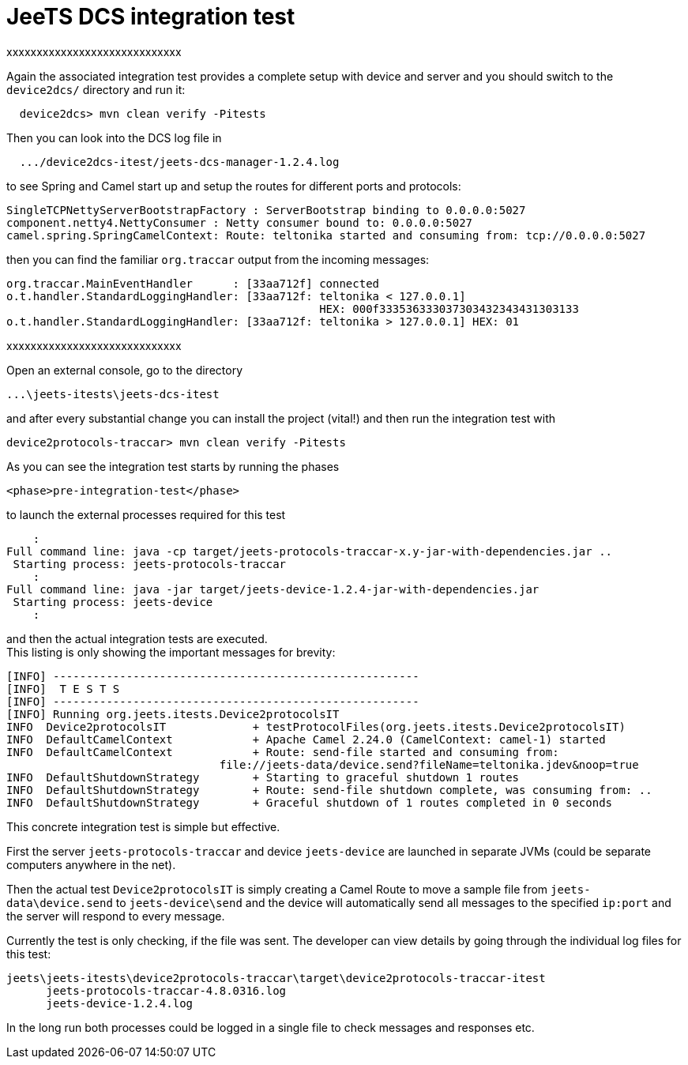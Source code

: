 
= JeeTS DCS integration test

xxxxxxxxxxxxxxxxxxxxxxxxxxxxx

Again the associated integration test provides a complete setup with device and server 
and you should switch to the `device2dcs/` directory and run it:
[source,text]
-----------------
  device2dcs> mvn clean verify -Pitests
-----------------
Then you can look into the DCS log file in
[source,text]
-----------------
  .../device2dcs-itest/jeets-dcs-manager-1.2.4.log
-----------------
to see Spring and Camel start up and setup the routes for different ports and protocols:
[source,text]
-----------------
SingleTCPNettyServerBootstrapFactory : ServerBootstrap binding to 0.0.0.0:5027
component.netty4.NettyConsumer : Netty consumer bound to: 0.0.0.0:5027
camel.spring.SpringCamelContext: Route: teltonika started and consuming from: tcp://0.0.0.0:5027
-----------------
then you can find the familiar `org.traccar` output from the incoming messages:
[source,text]
-----------------
org.traccar.MainEventHandler      : [33aa712f] connected
o.t.handler.StandardLoggingHandler: [33aa712f: teltonika < 127.0.0.1] 
                                               HEX: 000f333536333037303432343431303133
o.t.handler.StandardLoggingHandler: [33aa712f: teltonika > 127.0.0.1] HEX: 01
-----------------

xxxxxxxxxxxxxxxxxxxxxxxxxxxxx


Open an external console, go to the directory

    ...\jeets-itests\jeets-dcs-itest

and after every substantial change you can install the project (vital!)
and then run the integration test with

    device2protocols-traccar> mvn clean verify -Pitests

As you can see the integration test starts by running the phases

    <phase>pre-integration-test</phase>
    
to launch the external processes required for this test

        :
    Full command line: java -cp target/jeets-protocols-traccar-x.y-jar-with-dependencies.jar ..
     Starting process: jeets-protocols-traccar
        :
    Full command line: java -jar target/jeets-device-1.2.4-jar-with-dependencies.jar
     Starting process: jeets-device
        :

and then the actual integration tests are executed. +
This listing is only showing the important messages for brevity: 

    [INFO] -------------------------------------------------------
    [INFO]  T E S T S
    [INFO] -------------------------------------------------------
    [INFO] Running org.jeets.itests.Device2protocolsIT
    INFO  Device2protocolsIT             + testProtocolFiles(org.jeets.itests.Device2protocolsIT)
    INFO  DefaultCamelContext            + Apache Camel 2.24.0 (CamelContext: camel-1) started
    INFO  DefaultCamelContext            + Route: send-file started and consuming from:
                                    file://jeets-data/device.send?fileName=teltonika.jdev&noop=true
    INFO  DefaultShutdownStrategy        + Starting to graceful shutdown 1 routes
    INFO  DefaultShutdownStrategy        + Route: send-file shutdown complete, was consuming from: ..
    INFO  DefaultShutdownStrategy        + Graceful shutdown of 1 routes completed in 0 seconds

This concrete integration test is simple but effective.

First the server `jeets-protocols-traccar` and device `jeets-device` are launched
in separate JVMs (could be separate computers anywhere in the net).

Then the actual test `Device2protocolsIT` is simply creating a Camel Route 
to move a sample file from `jeets-data\device.send` to `jeets-device\send`
and the device will automatically send all messages to the specified `ip:port`
and the server will respond to every message.

Currently the test is only checking, if the file was sent.
The developer can view details by going through the individual log files for this test:

    jeets\jeets-itests\device2protocols-traccar\target\device2protocols-traccar-itest
          jeets-protocols-traccar-4.8.0316.log
          jeets-device-1.2.4.log

In the long run both processes could be logged in a single file to check messages and responses etc.
